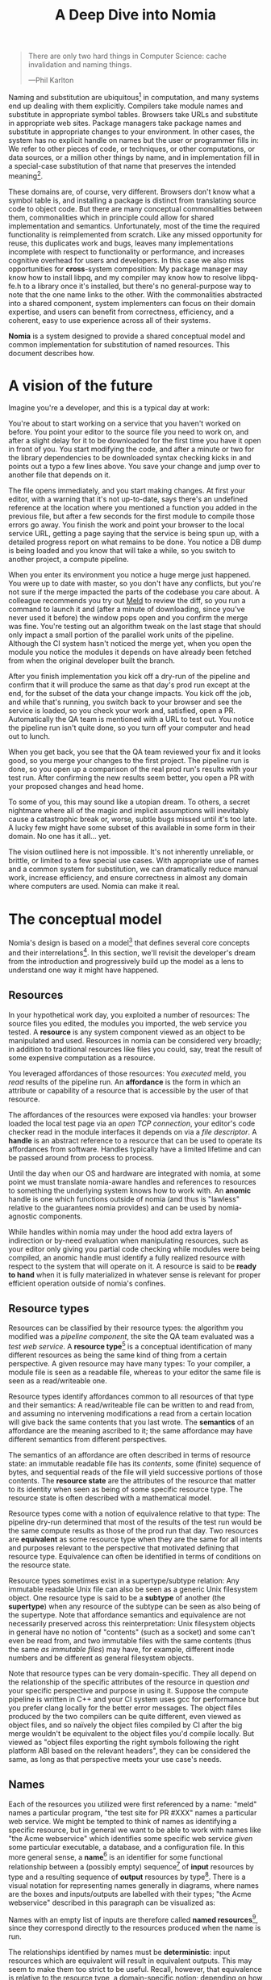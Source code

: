 #+TITLE: A Deep Dive into Nomia
#+OPTIONS: H:5
#+OPTIONS: toc:nil

#+BEGIN_QUOTE
There are only two hard things in Computer Science: cache invalidation and naming things.

  ---Phil Karlton
#+END_QUOTE
Naming and substitution are ubiquitous[fn:church] in computation, and many systems end up dealing with them explicitly. Compilers take module names and substitute in appropriate symbol tables. Browsers take URLs and substitute in appropriate web sites. Package managers take package names and substitute in appropriate changes to your environment. In other cases, the system has no explicit handle on names but the user or programmer fills in: We refer to other pieces of code, or techniques, or other computations, or data sources, or a million other things by name, and in implementation fill in a special-case substitution of that name that preserves the intended meaning[fn:hope].

These domains are, of course, very different. Browsers don't know what a symbol table is, and installing a package is distinct from translating source code to object code. But there are many conceptual commonalities between them, commonalities which in principle could allow for shared implementation and semantics. Unfortunately, most of the time the required functionality is reimplemented from scratch. Like any missed opportunity for reuse, this duplicates work and bugs, leaves many implementations incomplete with respect to functionality or performance, and increases cognitive overhead for users and developers. In this case we also miss opportunities for *cross*-system composition: My package manager may know how to install libpq, and my compiler may know how to resolve libpq-fe.h to a library once it's installed, but there's no general-purpose way to note that the one name links to the other. With the commonalities abstracted into a shared component, system implementers can focus on their domain expertise, and users can benefit from correctness, efficiency, and a coherent, easy to use experience across all of their systems.

*Nomia* is a system designed to provide a shared conceptual model and common implementation for substitution of named resources. This document describes how.

[fn:church] If you take the [[https://en.wikipedia.org/wiki/Lambda_calculus][Church]] side of the [[https://en.wikipedia.org/wiki/Church%E2%80%93Turing_thesis][Church-Turing thesis]], name substitution is what computation *is*.
[fn:hope] We hope!

* A vision of the future
Imagine you're a developer, and this is a typical day at work:

You're about to start working on a service that you haven't worked on before. You point your editor to the source file you need to work on, and after a slight delay for it to be downloaded for the first time you have it open in front of you. You start modifying the code, and after a minute or two for the library dependencies to be downloaded syntax checking kicks in and points out a typo a few lines above. You save your change and jump over to another file that depends on it.

The file opens immediately, and you start making changes. At first your editor, with a warning that it's not up-to-date, says there's an undefined reference at the location where you mentioned a function you added in the previous file, but after a few seconds for the first module to compile those errors go away. You finish the work and point your browser to the local service URL, getting a page saying that the service is being spun up, with a detailed progress report on what remains to be done. You notice a DB dump is being loaded and you know that will take a while, so you switch to another project, a compute pipeline.

When you enter its environment you notice a huge merge just happened. You were up to date with master, so you don't have any conflicts, but you're not sure if the merge impacted the parts of the codebase you care about. A colleague recommends you try out [[https://meldmerge.org/][Meld]] to review the diff, so you run a command to launch it and (after a minute of downloading, since you've never used it before) the window pops open and you confirm the merge was fine. You're testing out an algorithm tweak on the last stage that should only impact a small portion of the parallel work units of the pipeline. Although the CI system hasn't noticed the merge yet, when you open the module you notice the modules it depends on have already been fetched from when the original developer built the branch.

After you finish implementation you kick off a dry-run of the pipeline and confirm that it will produce the same as that day's prod run except at the end, for the subset of the data your change impacts. You kick off the job, and while that's running, you switch back to your browser and see the service is loaded, so you check your work and, satisfied, open a PR. Automatically the QA team is mentioned with a URL to test out. You notice the pipeline run isn't quite done, so you turn off your computer and head out to lunch.

When you get back, you see that the QA team reviewed your fix and it looks good, so you merge your changes to the first project. The pipeline run is done, so you open up a comparison of the real prod run's results with your test run. After confirming the new results seem better, you open a PR with your proposed changes and head home.

To some of you, this may sound like a utopian dream. To others, a secret nightmare where all of the magic and implicit assumptions will inevitably cause a catastrophic break or, worse, subtle bugs missed until it's too late. A lucky few might have some subset of this available in some form in their domain. No one has it all... yet.

The vision outlined here is not impossible. It's not inherently unreliable, or brittle, or limited to a few special use cases. With appropriate use of names and a common system for substitution, we can dramatically reduce manual work, increase efficiency, and ensure correctness in almost any domain where computers are used. Nomia can make it real.
* The conceptual model
Nomia's design is based on a model[fn:cat] that defines several core concepts and their interrelations[fn:mon]. In this section, we'll revisit the developer's dream from the introduction and progressively build up the model as a lens to understand one way it might have happened.

[fn:cat] Nomia's model is based off of structures borrowed from category theory. No category theory is needed to understand this section, but footnotes will be included for those with the background.
[fn:mon] Many of the concepts come together to form a particular kind of monoidal 2-category, possibly traced, possibly with some notion of a "universe" object
** Resources
In your hypothetical work day, you exploited a number of resources: The source files you edited, the modules you imported, the web service you tested. A *resource* is any system component viewed as an object to be manipulated and used. Resources in nomia can be considered very broadly; in addition to traditional resources like files you could, say, treat the result of some expensive computation as a resource.

You leveraged affordances of those resources: You /executed/ meld, you /read/ results of the pipeline run. An *affordance* is the form in which an attribute or capability of a resource that is accessible by the user of that resource.

The affordances of the resources were exposed via handles: your browser loaded the local test page via an /open TCP connection/, your editor's code checker read in the module interfaces it depends on via a /file descriptor/. A *handle* is an abstract reference to a resource that can be used to operate its affordances from software. Handles typically have a limited lifetime and can be passed around from process to process.

Until the day when our OS and hardware are integrated with nomia, at some point we must translate nomia-aware handles and references to resources to something the underlying system knows how to work with. An *anomic* handle is one which functions outside of nomia (and thus is "lawless" relative to the guarantees nomia provides) and can be used by nomia-agnostic components.

While handles within nomia may under the hood add extra layers of indirection or by-need evaluation when manipulating resources, such as your editor only giving you partial code checking while modules were being compiled, an anomic handle must identify a fully realized resource with respect to the system that will operate on it. A resource is said to be *ready to hand* when it is fully materialized in whatever sense is relevant for proper efficient operation outside of nomia's confines.
** Resource types
Resources can be classified by their resource types: the algorithm you modified was a /pipeline component/, the site the QA team evaluated was a /test web service/. A *resource type*[fn:0-cell] is a conceptual identification of many different resources as being the same kind of thing from a certain perspective. A given resource may have many types: To your compiler, a module file is seen as a readable file, whereas to your editor the same file is seen as a read/writeable one.

Resource types identify affordances common to all resources of that type and their semantics: A read/writeable file can be written to and read from, and assuming no intervening modifications a read from a certain location will give back the same contents that you last wrote. The *semantics* of an affordance are the meaning ascribed to it; the same affordance may have different semantics from different perspectives.

The semantics of an affordance are often described in terms of resource state: an immutable readable file has its /contents/, some (finite) sequence of bytes, and sequential reads of the file will yield successive portions of those contents. The *resource state* are the attributes of the resource that matter to its identity when seen as being of some specific resource type. The resource state is often described with a mathematical model.

Resource types come with a notion of equivalence relative to that type: The pipeline dry-run determined that most of the results of the test run would be the same compute results as those of the prod run that day. Two resources are *equivalent* as some resource type when they are the same for all intents and purposes relevant to the perspective that motivated defining that resource type. Equivalence can often be identified in terms of conditions on the resource state.

Resource types sometimes exist in a supertype/subtype relation: Any immutable readable Unix file can also be seen as a generic Unix filesystem object. One resource type is said to be a *subtype* of another (the *supertype*) when any resource of the subtype can be seen as also being of the supertype. Note that affordance semantics and equivalence are not necessarily preserved across this reinterpretation: Unix filesystem objects in general have no notion of "contents" (such as a socket) and some can't even be read from, and two immutable files with the same contents (thus the same /as immutable files/) may have, for example, different inode numbers and be different as general filesystem objects.

Note that resource types can be very domain-specific. They all depend on the relationship of the specific attributes of the resource in question /and/ your specific perspective and purpose in using it. Suppose the compute pipeline is written in C++ and your CI system uses gcc for performance but you prefer clang locally for the better error messages. The object files produced by the two compilers can be quite different, even viewed as object files, and so naïvely the object files compiled by CI after the big merge wouldn't be equivalent to the object files you'd compile locally. But viewed as "object files exporting the right symbols following the right platform ABI based on the relevant headers", they can be considered the same, as long as that perspective meets your use case's needs.

[fn:0-cell] The (generators of the) 0-cells of the category. Note that we do not in general identify a specific resource with some point of the relevant 0-cell, in part because there is no 1:1 mapping between a resource and its type and in part for reasons detailed in the next section.
** Names
Each of the resources you utilized were first referenced by a name: "meld" names a particular program, "the test site for PR #XXX" names a particular web service. We might be tempted to think of names as identifying a specific resource, but in general we want to be able to work with names like "the Acme webservice" which identifies some specific web service /given/ some particular executable, a database, and a configuration file. In this more general sense, a *name*[fn:1-cell] is an identifier for some functional relationship between a (possibly empty) sequence[fn:sequence] of *input* resources by type and a resulting sequence of *output* resources by type[fn:domcod]. There is a visual notation for representing names generally in diagrams, where names are the boxes and inputs/outputs are labelled with their types; "the Acme webservice" described in this paragraph can be visualized as:

#+attr_latex: :width 100px
[[./acme.png]]

Names with an empty list of inputs are therefore called *named resources*[fn:points], since they correspond directly to the resources produced when the name is run.

The relationships identified by names must be *deterministic*: input resources which are equivalent will result in equivalent outputs. This may seem to make them too strict to be useful. Recall, however, that equivalence is relative to the resource type, a domain-specific notion; depending on how high level the notions of equivalence are there may be quite a bit of leeway in exactly how the desired resources are instantiated.

We still sometimes will want to use names which identify a specific resource only in the specific context of a user of that name, such as "the standard input stream" (which is a different input stream for different processes) or "today's prod pipeline run" (which is different depending on the day), which isn't feasible with determinism alone. For this case, we also allow *contextual* names, ones whose outputs depend on some aspect of the caller's context, which we model by the name taking a special "context" resource type at the input. "Resources" of this type can be roughly thought of as "the state of the world from some particular perspective"; they are always ultimately instantiated with a (unique) "resource" by the caller from /outside/ of the system. So "the standard input stream" takes in an instantiation of "the state of the world from the perspective of this process" and outputs a readable file stream. Because each top-level instantiation is unique, contextual names are essentially unrestricted with respect to determinism, so long as the lack of determinism can be captured in the context.

Much like with handles, we have anomic names that non-nomia aware components can use to reference resources.
** Substitution
Once we've generalized names to refer to relationships between resources, we may want to substitute the outputs of one name for the inputs of another. *Substitution*[fn:1-comp] is the creation of a new name that relates the inputs of some names to the outputs of others by pairing the outputs of the first with the inputs of the second. We might have a contextual name for "the latest Acme revision", a name to build the Acme source and produce its docs and binaries, and a (non-contextual) name for a pristine acme database, and compose them all with the "Acme webservice" name to get a name like "the Acme webservice using the executable compiled from the latest code, the pristine test db, and some provided config file". In the visual notation, this would look like:

#+attr_latex: :width 200px
[[./acme-composed.png]]

Which as a whole can be seen as new contextual name taking a config file as an input:

#+attr_latex: :width 200px
[[./acme-hidden.png]]

Names are *referentially transparent*[fn:cut-elim], in that we can replace a substitution by "inlining" the result resource rather than referencing it by name and get the same output (this follows from determinism).

Resource subtyping can be captured in *coercions* (or *upcasts*), names that map a single input to a single output and are operationally noops. The server compilation process coerced the writable file your editor was using to a readable stream to generate an updated server executable.

Because of determinism, using names forces us to say exactly what we mean. Domain-specificity of resource types and contextuality /allow/ us to say exactly what we mean, and no stricter, especially if the contextual inputs are fine-grained. Together, this gives us *an expressive specification that lets us rely on names and know what to expect* with the resulting resources, *across domains*, modulo implementation bugs. We can within one system effectively identify something as broad as "my browser" and something as specific as "firefox of such-and-such version compiled with this compiler and these configuration flags" and get what we asked for.

Determinism also allows for efficient resource instantiation: If we can cheaply determine that the inputs are all equivalent to some previous instantiation (here or elsewhere), we can safely *reuse the previous result*, and, to the extent that contextuality doesn't tie us to a specific machine, we can safely *distribute the work* to other systems. C programmers may be familiar with [[https://ccache.dev/][ccache]], which caches compilation of individual C translation units, and [[https://distcc.github.io/][distcc]], which allows for distributed computation of C programs; with deterministic names we can get the equivalent for any resource we care to specify! For named resources in particular, since the inputs are always vacuously equivalent we can aggressively cache and distribute them.

Many names can themselves be cheaply compared for equality by being associated with relatively small byte strings, called their *spelling*, with the semantics that any two names which are spelled the same are the same name. This allows for composed names to be subject to caching without necessarily running intermediate names or even instantiating their results from a cache, since if we know the top-level inputs are equivalent and each name in the chain is equivalent we know the outputs will be equivalent. Spellings typically fall into two categories

+ *Canonical* spellings are short, descriptive character strings. For example, we might have the string ~$HOME~ spell out a contextual name yielding the caller's home directory.
+ *Hashed* spellings are a cryptographic hash of a serialization of (some function of) the data needed to actually run the name. If we substitute some file spelled ~foo~ into some name that compiles C programs, we might spell the resulting name ~sha256("compile-C C11 ${foo}")~. Hashed spellings can omit or transform some of the data from the input to the hash, so long as the name can be considered the same invariantly under that transformation.

[fn:1-cell] The 1-cells of the category.
[fn:sequence] Treating the inputs and outputs as a sequence is convenient for understanding the theory, but for practical use the inputs and outputs are named and can have variable multiplicities (e.g. "cat" might be a name with a "single" input that is an arbitrary length list of readable files)
[fn:domcod] The domain and codomain of the 1-cells. Note that this could in principle be independently extended to a "dependent category" by allowing the output types to depend on the specific input resources provided or to a "codependent category" by allowing the inputs to vary depending on how the outputs are used, but there is currently no known practical use case for those.
[fn:points] /These/ are the points of the relevant 0-cell. Not every resource has a name that fits the requirements of names generally, at least not obviously so, so while every named resource corresponds to some resource the converse isn't true.
[fn:1-comp] This is (unbiased) composition of the 1-cells, including tensoring/composing along 0-cells (i.e. projections).
[fn:cut-elim] This is "cut elimination" of the underlying multicategory
*** Technical note: Structural rules
The rules for names given so far technically imply very strict resource management: Every resource must be used, exactly once, in order. There are some cases where this is necessary for correctness. Consider the case where a name depends on three input streams that gets instantiated with three pipes each filled sequentially by the same process; the first pipe must be completely read from before the process will start filling the second one, so the process instantiating the name must consume it first, and the data streams can be arbitrarily long so they cannot in general be duplicated. In most cases, however, we can relax this through any combination of the following three schemes for *[[https://en.wikipedia.org/wiki/Substructural_type_system][structural names]]*:

#+attr_latex: :width 200px
[[./structural.png]]

*Weakening*, which can also be visualized by failing to extend a wire to the output, lets you ignore some resource: the name doesn't do anything with its input. *Contracting*, which can also be visualized by a fork in a wire, lets you duplicate some input: the name copies[fn:ref] the resource it's instantiated with and sends one copy over each output. *Exchanging*, which can also be visualized by crossing wires, lets you reorder inputs: the left input wire is forwarded on to the right output wire and vice versa.

By default, all inputs and outputs are eligible for all three schemes. On a case by case basis we can conceptually annotate given inputs or outputs with *substructural restrictions*. Marking an output as *relevant* indicates that the result must be used and thus can't be weakened; marking an input as relevant indicates that the name does in fact use that input (e.g. internally it doesn't weaken it anywhere). Marking an output as *affine* indicates that the result can't be copied and thus can't be contracted; marking an input as affine indicates that the name does not duplicate that input. Marking an output as *ordered* indicates that nothing before it can be used once it's used (if ever) and it can't be used once something after has been used and thus can't be exchanged; marking an input as ordered indicates that the name does not reorder resources around that input[fn:one-sided].

In addition to ensuring correctness in rare cases, these annotations can also be used for optimization. If an input is marked relevant, the caller (or general substitution mechanism) might eagerly prepare the resource for consumption (e.g. starting a socket-activated service) rather than waiting for it to be used, since it will be eventually. If an input is marked affine, the caller might garbage collect the resource once it's used. If it's marked ordered, all resources before the input in question can be discarded/preparations stopped once the input is used, and the input itself discarded once something after it is.

[fn:ref] Often by reference!
[fn:one-sided] In principle we could restrict exchange in only one direction, resulting in a one-way "barrier" to reorders.
** Reductions
We've already seen how the properties of names allow for efficient resource instantiation and combination. Unfortunately, the efficiency ultimately relies on identifying equivalent inputs, which is not always cheap and sometimes impossible. Consider the compute pipeline. A "run of the pipeline" might depend on the entire pipeline package and then project out the executable for each stage:

#+attr_latex: :width 150px
[[./pipeline-proj.png]]

Since you've changed one module in the pipeline, the whole package has changed. If your change only impacts, say, the last stage of the pipeline, the individual stages might be able to recognize that their executables are unchanged. But after the first stage, this recognition wouldn't result in reuse: the first stage may have output cached results, but other stages may not be able to cheaply detect that the output is the same and so would have to rerun. For these cases, we have *reductions*[fn:2-cell], relationships between /names/ in which the reduced-to name is in a certain sense more refined or can stand in for the reduced name. For example, once we know that "build the project and project out the first executable" reduces to "this particular named executable resource", we can apply our caching logic to the entire composed chain without ever running any particular unchanged stage:

#+attr_latex: :width 200px
[[./pipeline-proj-red.png]]

Note that on the right hand side of the bottom reduction we know statically that the first input to Stage 3 is the same as it was in the previous build!

Reductions compose with each other, including across substitutions and projections[fn:2-comp]; they can be thought of as substitutions at the name level. For example, if we have:

#+attr_latex: :width 200px
[[./2-comp-premise.png]]

Then we get a composite reduction:

#+attr_latex: :width 200px
[[./2-comp-conclusion.png]]

Reductions must preserve determinism. Some trivial reductions come automatically: Any depth of nested substitutions reduces to a substitution where everything is simultaneous[fn:lax], contraction followed by weakening on one of the outputs cancels out to a noop, and a sequence of exchanges that leaves you back where you started cancels. Others are domain-specific, letting you express how your names relate to other names.

Reductions can be determined a priori, just based on the name, or can be identified while the process implementing the named relationship is being run: the process implementing a compilation name might first compile the binary, find the hash of the result, and identify a reduction from the original name to a content-addressed name for the binary (this would allow a case like our pipeline example above).

Reductions can effectively change the input requirements; we can drop, duplicate, or rearrange wires (so long as we respect substructural restrictions[fn:red-substruct]). Reductions can also *downcast* output types into a more specific type, if we know that the resulting resources in the specific cases we've isolated will actually be the right type. Together, these capabilities allow us to flexibly and generically build names that reuse other names for their work and make that reuse visible to the system as a whole. For example, we could build a TTL cache combinator that takes some name and produces a new name that takes all the same inputs plus the current time and cache state, and either reduces to some cached named resources (ignoring the remaining inputs) if we've run this name recently enough or reduces to the underlying name with the remaining inputs if we haven't (and captures the result for next time)[fn:ml]. Or all of our names that deal with files could delegate the actual file storage to some content-based names and downcast the results to an appropriate specific kind of file, allowing us to identify two different names that result in a file with the same contents as being the same operationally.

[fn:2-cell] The 2-cells. Note that each hom-category is thin for our purposes, i.e. the only relevant 2-dimensional data is whether a reduction exists in a given direction or not
[fn:2-comp] (Unbiased) composition of 2-cells, including vertical, horizontal, and tensoring
[fn:lax] Thus our 1-composition is lax, not even weak
[fn:red-substruct] In particular, we can't drop a relevant wire unless we already used the resource before identifying/following the reduction, we can't retain an affine wire unless we haven't used it before identifying/following the reduction, and the evident but verbose rules for ordered wires apply as well.
[fn:ml] Note that this could be arbitrarily complex; we could e.g. have some ML-based "fuzzy matching" on the inputs and an extra model state input, if we have some learned notion of when results are going to be "close enough" based on the input closeness.
** Namespaces
Implicit in the whole discussion so far is that we are describing an open system: you can freely add new resource types, new names, new reductions, so long as they meet the requirements. Unfortunately, proving or enforcing those requirements is in general infeasible. Therefore, for safety purposes, the system as a whole is conceptually partitioned into multiple *namespaces*, each of which has control over only the names and reductions within it. If one namespace does violate the rules, other namespaces (or users) are only impacted in contexts where they use names from that namespace.

Namespaces are also the locus of caching, including distributed caching and reductions. Namespaces can keep previous results in a *store* or *forward* results from another namespace (say, on another machine). A namespace can also identify reductions for any of its names.

In order to have caching/reduction for composite names whose substitutions cross namespace boundaries, we need some way to determine which namespace gets to provide the results or identify the substitutions. When operating on some name, we reduce the name to a fully flattened normal form and work backwards from the final outputs, letting the relevant namespace determine if it knows of a reduction or has a cached result for the whole input graph up to that point at each step[fn:anywhere]

If one namespace is to use the spelling of names connected to its inputs as part of a caching scheme, it needs some way to get a spelling for a given name that it can trust even if it comes from a different untrusted namespace. We can address this by having namespaces as a resource type and a *namespace of namespaces*. A namespace need not trust all of its peers so long as it trusts some root namespace namespace to give a unique /name/ to its peers that it can include in its caching. This can also be used for overlaying optimization or instrumentation; we might have a namespace of namespaces that says "for any name in the namespaces I expose, I'm first going to check this reduction cache I trust to see if it reduces, and only forward on to the underlying namespace if not", which would among other things allow different users on the same machine to have their own trusted 3rd party caches without requiring mutual trust. This can also be used to bootstrap the system; much like filenames are usually relative to some ambient root or current directory, most names will be relative to some ambient namespace namespace that provides the default set of namespaces for the user or the system.

[fn:anywhere] Technically we could safely allow namespaces to reduce based on what comes /after/ as well. But until a use case arises this allows for a much more straightforward and efficient execution algorithm.
* Applications
In this section, we'll survey a non-exhaustive list of possible applications of nomia. Keep in mind that a key feature is that names and substitution can operate across domains, so we should expect synergy between these when multiple are implemented!

** Content-addressed storage
Any time we have some resource type defined by its contents and those contents are cheap enough to enumerate, we can build a content-addressed namespace around it. The typical example is immutable files: given any file, we can build a named resource whose contents match that file's at one read-through and whose spelling is a direct hash of the contents. We can also build contextual resources based on handles to the resource in question, e.g. we may have a name ~stdin~ that takes file descriptor 0 from the context, starts reading through it and saving the file to the store, and when it's done emits a reduction to the named resource corresponding to the file just saved.

There are many many systems implementing content-addressed storage for files, including [[https://git-scm.com/][git]]'s object store and the [[https://ipfs.io/][IPFS]] distributed file system. These could be reimplemented as nomia namespaces, or in cases like IPFS nomia may reuse its protocols for effective distribution and storage. These systems almost always require you to fully load some resource into the storage before you can fully use it, while with nomia we can treat as-yet unloaded files the same as already cached ones.

It is expected that many namespaces will have their names reduce to some content-addressed named resource when it's feasible to do so, as this allows sharing of the underlying storage mechanisms and enables reuse when two potentially very different processes result in the same outcome.
** Package management
Fully reproducible efficiently shared package environments are a core use case of nomia. The seed of nomia's design comes from [[https://nixos.org/][Nix]], a system that provides many of the benefits of nomia specific to the package management domain:

+ Nix has content-addressed storage, extended from regular files to the subset of directories that is needed to represent full packages
+ Nix does substitution of compile-time and run-time dependencies by reference, with appropriate reference tracking for resource liveness.
+ Nix has a mechanism for serializing package build scripts that captures package dependencies as well as the commands to run, which it then hashes to get an identifier for the resulting package

Together with an isolation mechanism to ensure that nothing unlisted is used, this allows for a package's identifier to correspond exactly to the steps required to produce it from a base set of content-addressed files. Nomia can extend this by:

+ Having higher level notions of "package", e.g. a resource type for a "cross-compiled package" that treats as equivalent two packages that use otherwise identical inputs but one was cross-compiled and one native
+ Having multiple namespaces allowing different naming rules and instantiation processes; Nix's are appropriately strict given the need to capture arbitrary package build scripts and ensure determinism, but are overkill and inefficient for many use cases.
+ Having a representation for unsubstituted names with inputs that can be reused in different combinations, allowing for operations like "build that package but with a different compiler version" to be available at the store level.
+ Allowing fine-grained contextuality, for cases where full purity is not appropriate
+ Having reductions[fn:fixed], including the so-called "intensional store" and recursive Nix
+ Enabling optimizations by nomia-aware components, such as early use of partially-instantiated packages and more efficient runtime dependency identification
+ Allowing the package environments themselves to be first-class resources, enabling higher level operations like "install a package into my user env" to be directly represented in the system
+ Allowing for secret files to exist in appropriately restricted namespaces, when building system configurations.

[fn:fixed] Arguably Nix already has reductions in the single case of fixed-output derivations; they (statically) reduce to the fixed output file with the appropriate hash. This allows for e.g. nix-prefetch-url to work without running a derivation.
** Unison
[[https://www.unisonweb.org/][Unison]] is an in-development programming language whose core features can be seen as special cases of nomia. Unison has immutable content-addressed /expressions/, based on hashing of the language's AST (up to alpha equivalence). This allows for:

+ Implicit incremental compilation/evaluation. When Unison needs to evaluate some expression, it can very cheaply determine if it already has, or if it has evaluated some subexpression, and only needs to compile and compute what has changed.
+ Exact dependency management within the Unison universe. Any definitions you depend on from some other project are fully content-addressed, with no room for naming conflicts (though of course if two parts of your code base use two "versions" of the same type, they won't automatically interconvert)
+ Native distributed computation. Code and computation can be straightforwardly distributed based on the desired compute graph, since we can easily determine if some of the code already exists on a given node or some subset of the computation has already been evaluated, and purity of the language ensures it's safe to combine the results from any node.
+ Cheap correct renaming. Human-visible names are simple mappings to the actual underlying content-addressed name that can be easily updated, and in fact different users can have different names for the same expressions without issue.

Nomia can extend this by:

+ Combining the language functionalities with package management to give Unison an FFI that has the same easy transparent dependency management and preserves Unison's properties
+ Enabling some form of this functionality for arbitrary languages. Without significant work this would have to be restricted to the module level, but it would still allow the implicit recompilation and code distribution for any language
  + In any context where we can guarantee evaluation is pure (e.g. safe Haskell, or some component we trust promises), we can cache evaluation as well
+ Allowing alternate equivalence classes of expressions. If you update some function to make it more efficient but can prove (or, if trusted, assert) that it has the same behavior, the evaluation cache could use results from either version and older code could be automatically upgraded
** Service orchestration
By treating services as resources, nomia can provide an immutable infrastructure-style approach toward service orchestration. Inter-service dependencies can be modelled as inputs, which are substituted by giving one service a capability to another; if we depend on a service that is the same as one already deployed, we don't need to deploy it again. This shares some properties with [[https://getnelson.io/][Nelson]], an orchestration tool that leverages semantic versioning and explicitly configured dependencies to achieve the same outcome in a container-based environment.
** Compute pipelines
By modelling computation results as resources, individual stages as primitive names, and compute graphs as composed names, we can automatically orchestrate arbitrarily complex compute pipelines with safe caching and reuse. The same computation definition can be easily transformed to run locally threaded in-process or across hundreds of machines. We can capture batch processes or system state in contextual inputs that then reduce to non-contextual ones once accessed, thus automatically sharing work without an a priori notion of what has or hasn't changed.
** Continuous integration
A specification for continuous integration can be a name that composes all of the relevant projects together, and by combining contextuality and reduction we can capture notions like "the latest version of each dependency" without doing unnecessary new work. Test results can be seen as their own resource and potentially named independently of build products, with parallel computation possible if applicable.
* Engineering standards
As an aspiring foundational component of nearly every system, it is vital that nomia be engineered to very high standards. Specific principles include:

+ Specification. The system must have clear precise semantics, library interfaces must be fully documented, formats and protocols spelled out in detail. It should be possible based on specifications alone to reimplement any part of the system compatibly, or even the whole.
+ Composability. The system must be made up of composable primitives that serve a single semantic purpose and can be combined in arbitrary ways so long as the semantics are respected. Wherever possible this applies even across versions; we do not assume everything running was compiled against the same master codebase. Users should be able to build arbitrary domain-specific systems on top of the core that can all interact. Nomia may include some opinionated "best practice" combinations of components, but cannot assume that those components are always used in that configuration. Nomia provides mechanism, not policy. Nomia provides code for reuse wherever possible.
+ Observability. Nomia's users and developers need to be able to understand the behavior and state of the running system, without reinstrumentation or rebuilding. Nomia components can build up and emit rich domain-specific structured event information at every step, which can be sampled and correlated across components to aid in debugging, understand user behavior, identify optimization opportunities, etc.
+ Verification. Leveraging as appropriate peer review, testing, fuzzing, formal specification and model checking, formal implementation validation, run-time observation, etc., we want to continually iterate toward ensuring the system is sensibly specified and properly implemented.
+ Security. Nomia has security built in from the beginning, with clear boundaries between systems, a model assuming mutually untrusted implementations and users, and applying least privilege throughout. Wherever possible based on the underlying system primitives, nomia uses [[https://en.wikipedia.org/wiki/Object-capability_model][object capability]]-style access control, and where not possible it is emulated if not prohibitive. In addition to eliminating whole classes of privilege escalation bugs, this makes for a much cleaner programming model when coordinating between many systems.
+ Compatibility. Nomia is designed for future enhancements wherever possible, and adheres to strict protocol and API versioning to ensure any backwards incompatibilities that must happen are caught early.
+ Portability. The core components should work on most platforms, and cross-platform interaction should work smoothly.
* Near-term use cases
The long term vision has nomia sinking into the background for the user, with all relevant tools having functionality to make them natively nomia aware. Your editor, your compiler, your shell, your browser, your application launcher all just understand nomia names and combine them appropriately. But that's a fairly far-off endpoint. This section lays out three near-term products we're building on top of nomia at Scarf. Beyond the initial prototype phase, all  of these Scarf tools will be built on top of a Scarf-agnostic core nomia implementation, so alternative uses for and interfaces to nomia can be built as that core progresses.
** The Scarf environment manager
The Scarf environment manager is a tool for distributing software and managing user and per-project development environments. It will include standard capabilities for adding and removing packages from environments by name (using the full flexibility of nomia to name packages and environments), declarative environment specifications that can be shared at the appropriate level of specificity to ensure the same environments on multiple machines, and where possible automatic integration with domain-specific environment specifications such as ~cabal~ files or ~requirements.txt~.

Package specifications will integrate in with Nix and nixpkgs to leverage the enormous amount of work that has gone into that package set. Eventually we would like to work with the Nix community to have Nix itself built on top of nomia, with automatic integration in with anything else nomia-aware, including Scarf's tools.

Package specifications will also likely integrate in with the Scarf gateway, allowing maintainers to host their own package definitions and binaries on third party systems while retaining control over the user access point.
** The Scarf build tool
The Scarf build tool will enable developers to build their projects as nomia resources, enabling cached builds, distributed builds, and sharing across teams and build modes where relevant. Where possible, the tool will be a drop-in replacements for the relevant build tools that already exist, translating existing CLIs into commands operating on nomia names and thereby leveraging the system transparently. As a starting point, we will likely choose a single language to support based on user requirements; Haskell and rust seem likely candidates.
** The Scarf service manager
The Scarf service manager will be a way to manage services and their inter-dependencies. While eventually we will likely aim for general deployment management, as a starting point we will focus on local development deployments on a single machine, similar to how Docker compose is often used.  Developers will be able to describe local services for their projects, including any service→service dependencies like databases and service→package dependencies like "postgres depends on the psql binary", and instantiate them, with any needed builds being performed automatically.
* Feature roadmap
This section lays out *one possible view* of near-term high level user functionality milestones, based on the requirements of the environment manager, the build tool, and the service manager, which in turn drive the internal technical details needed to implement them. Given that we can only rely on a single developer at the moment, the roadmap here is linear, but to the extent others (either at Scarf or in the open source community) get involved there are significant opportunities for parallelism, especially later in the roadmap.

A rough quarterly view based on the estimates:

+ Q1 will bring an initial tool and interface.
+ Q2 into Q3 will improve the foundations, replacing the Nix store dependency with nomia dependencies and allowing direct integration with Scarf's distribution channels.
+ Q3 and Q4 will bring the full core nomia functionality, including user-extensible namespaces, integrated as appropriate with the environment manager.
+ Q1 2022 will bring either incremental builds for a chosen language or developer service management, depending on user requirements, and a stable 1.0 release.

Note that this roadmap is not in any way final!

** Initial Scarf CLI
This milestone will bring the initial version of the Scarf environment manager that users can start managing environments with. This will mainly be centered around providing a clean user interface for our first use cases, leveraging Nix under the hood to start. Technically, this will require:

+ Specifying enough of the semantics of a future package environment resource namespace to guide the interface
+ Determining and implementing the command interface
+ Determining and implementing the configuration interface
+ Integration with the Nix expression language and nixpkgs
+ Temporary integration with the Nix store to instantiate packages
+ Initial project scaffolding (repos, project structure, tests, CI/CD, etc.)

Note that the initial version will work standalone as a client, but will eventually require integration in with Scarf infrastructure to provide needed functionality (e.g. Scarf package resolver, blessed package sets, caching, etc.)

Time estimate: 1-2 months
** Immutable flat file namespace
After this milestone, all flat file storage for the environment manager will be implemented in an nomia namespace. The namespace is a typical content-addressed file store. The only output resource type is an immutable readable regular file, where equivalence is determined by file contents.

As the first namespace, this feature requires implementing a lot of the basic functionality of namespaces generally:

+ Garbage collection and roots
+ Capability acquisition protocol
+ Hash algorithm integration
+ File storage
+ Validity database (if filesystem inadequate)
+ Observability interfaces (production and consumption)
+ Scheduling/event loop management
+ Protocols for instantiating a name and emitting/consuming reductions
+ Library interfaces to protocols

And of integrating in with the command line tool:

+ Integration with Nix language primitives for adding files
+ Nix store → nomia namespace dependencies

Time estimate: 1.5-3 months
** Immutable filesystem management for packages
After this milestone, the basic filesystem primitives needed for package management will be in place, as well as integration into Scarf's distribution channels if and when they are available. This includes:

+ Content-addressed directories, based on a canonical serialization, that allow for at least readable and executable files
+ Names for fetching (downloading a URL, cloning a git repository)
+ Names for unpacking (unzip, untar)

Additional foundational work needed to support this includes:

+ Cross-namespace substitutions and reductions, requiring a namespace trust mechanism
+ Projections (e.g. treating a subdirectory as a directory, treating a file in a directory as a file for unpacking)

Time estimate: 1.5 months
** Building packages
This milestone will provide the ability to define and build packages. After this milestone we should have no further reliance on the Nix store implementation. This includes:

+ Reference management for "run-time" substitutions (package A depending on package B)
+ Self reference-aware content-addressable storage (e.g. if an executable unavoidably hard-codes a path to its own directory, we need to determine the path based on the contents /modulo/ that self-reference)
+ Names for safely executing given programs in a given environment (including any dependent namespaces), with protocols for registering references, outputs, reductions, etc. as well as optional sandboxing. Spelling based on the build recipe's contents.

Ideally we will reuse existing sandboxing mechanisms for execution isolation, such as lightweight containers (or, where available, capsicum-style isolation).

Time estimate: 1.5 months, up to 2 if isolation is not reusable.
** Namespace namespaces
After this milestone, the full "core" functionality set of nomia will be available, allowing integration of user-defined namespaces and names into the existing system. This requires:

+ Names to spin up a local service, reusing existing service management capabilities
+ Protocol for name validation of potentially untrusted namespace
+ Mechanism for user-configurable canonical namespace spellings
+ Adapting existing namespaces to use dynamic trust mechanism where appropriate

If desired for environment manager functionality, this will also include:

+ Nix language access to alternate namespaces
+ Specific package namespaces for specific ecosystems (e.g. an NPM package namespace)

Time estimate: 2-3 months
** Incremental builds
After this milestone, we will be able to showcase integrated incremental distributed builds for a language of choice. The details of this are highly dependent on the language and integration decided, but is likely to end up in the 1.5-3 months range for the first language.
** Local deployment management
After this milestone, we will be able to showcase service management through local deployments. The specific functionality is yet to be determined, but is likely to end up in the 1.5-3 months range for the first version.
** Stabilization
Before we can declare an initial "stable" 1.0 release, we will need to make sure all of our bases are covered. Much of this is likely to be covered along the way as part of other milestones, but there will probably be some level of mop-up when we are otherwise feature-ready.

+ Documentation
  + Reference
  + Protocol specs
  + Tutorials
  + Cookbooks/basic how-tos
  + Library/code documentation
  + Catalog of core resource types and their affordances
+ Library interfaces to all functionality
  + Ideally at least C ffi + rust
+ Testing and other validation
+ nomia self-hosting as a package
+ Project governance structure
+ Project branding/naming
+ Analytics work well with privacy requirements

*** Future enhancement ready
There are a number of features which need not be implemented before the initial stable version, but we should ensure are possible to implement without significantly breaking compatibility with 1.0:

+ Protocol enhancements
+ Remote builders
+ Namespace forwarding
+ Rare special features of Nix derivations (e.g. structuredAttrs)
+ Portability to other systems
+ In-progress resource consumption, e.g. start using a file while it's being downloaded
+ Lazy resource instantiation, e.g. only instantiating a sub-directory when accessed
+ Push-based names, e.g. a name that watches a file and triggers a cascade leading to recompilation when it changes
+ Generic caching, e.g. TTL cache
+ Storage and scheduler flexibility, e.g plugging in IPFS or using a new event loop
+ substructural annotations and optimizations
+ User/system reduction databases
+ namespace-namespace overlays
+ Centralized orchestration/optimized resource management

